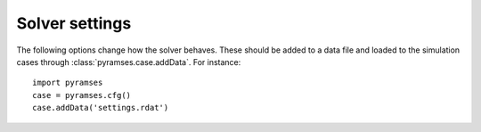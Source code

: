 .. _solver_data:

Solver settings
===============

The following options change how the solver behaves. These should be added to a data file and loaded to the simulation cases through :class:`pyramses.case.addData`. For instance::

   import pyramses   
   case = pyramses.cfg()
   case.addData('settings.rdat')


.. function:: $LATENCY aver_time_window latency_early_stop ;

   Parameters for latency :cite:`AFC2014ja`.

   :param aver_time_window: The averaging window that we compute latency on.
   :type aver_time_window: float (seconds)
   :param latency_early_stop: When all the units get latent, should the simulation stop.
   :type latency_early_stop: binary (0/1 for no/yes)

.. function:: $GP_REFRESH_RATE interval ;

   Modifies the interval at which the runtime observables are shown.

   :param interval: Interval value. Default is 1.
   :type interval: float (seconds)

.. function:: $OBS_BUFFER_SIZE size ;

   The internal memory reserved for the observables. Change this to be less than half of your available RAM.

   :param size: Memory value. Default is 8 GB.
   :type size: float (GB)

.. function:: $OMEGA_REF reference ;

   Defines the reference frame for the system.

   :param reference: 'COI' for centre of inertia or 'SYN' for synchronous reference frame. Default is 'COI'.
   :type reference: str

.. function:: $NEWTON_TOLER nettol blocktol1 blocktol2 ;

   Defines the Newton method convergence tolerance.

   :param nettol: Network tolerance. Default 1e-3.
   :type nettol: float
   :param blocktol1: Injector absolute tolerance. Default 5e-4.
   :type blocktol1: float
   :param blocktol2: Injector relative tolerance. Default 5e-4.
   :type blocktol2: float

.. function:: $S_BASE size ;

   Defines the system base power.

   :param size: Nominal base power. Default is 100 MVA.
   :type size: float (MVA)

.. function:: $NB_THREADS num ;

   Defines number of threads for parallelisation.

   :param num: Number of threads. Should be less than the physical cores of your system. Default is 1.
   :type num: int

.. function:: $FIN_DIFFER C1 C2 ;

   Defines numerical differentiation step used for the Jacobian calculations.

   :param C1: constant C1 for numerical evaluation of Jacobian (user-defined blocks). Default 1e-5.
   :type C1: float
   :param C2: constant C2 for numerical evaluation of Jacobian. where change in x = max( C1 abs(x), C2). Default 1e-5.
   :type C2: float

.. function:: $SPARSE_SOLVER name ;

   Defines the solver used for the sparse system solution.

   :param name: 'ma41' or 'KLU'. Default is 'KLU'.
   :type name: str

.. function:: $SKIP_CONV bool ;

   Defines if the converged blocks are skipped to accelerate the simulation.

   :param bool: T of F. Default is F.
   :type bool: boolean

.. function:: $FULL_UPDATE bool ;

   Defines if the Jacobian matrices will be updated at every iteration.

   :param bool: T of F. Default is F.
   :type bool: boolean

.. function:: $DISP_PROF bool ;

   Displays the profiling of the execution to identify the computationally intensive parts.

   :param bool: T of F. Default is F.
   :type bool: boolean
   
   
   
.. raw:: html

   <div id="disqus_thread"></div>
   <script>
   var disqus_config = function () {
        this.page.url = 'https://pyramses.paristidou.info/data/solver_settings.html';  
        this.page.identifier = 'solver_settings'; 
   };
   (function() {
        var d = document, s = d.createElement('script');
        s.src = 'https://paristidou.disqus.com/embed.js';
        s.setAttribute('data-timestamp', +new Date());
        (d.head || d.body).appendChild(s);
    })();
   </script>
